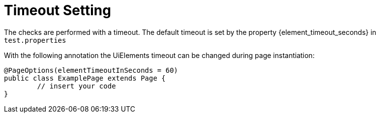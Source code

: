 = Timeout Setting

The checks are performed with a timeout. The default timeout is set by the property {element_timeout_seconds} in `test.properties`

With the following annotation the UiElements timeout can be changed during page instantiation:
[source,java]
----
@PageOptions(elementTimeoutInSeconds = 60)
public class ExamplePage extends Page {
	// insert your code
}

----
